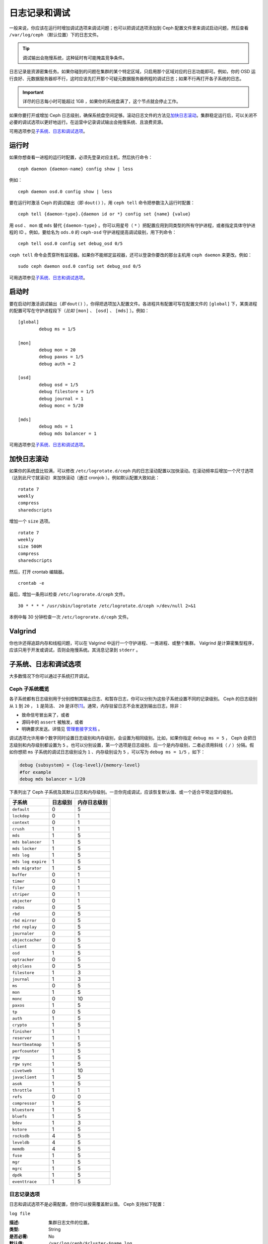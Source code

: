 ================
 日志记录和调试
================
.. Logging and Debugging

一般来说，你应该在运行时增加调试选项来调试问题；\
也可以把调试选项添加到 Ceph 配置文件里来调试启动问题，\
然后查看 ``/var/log/ceph`` （默认位置）下的日志文件。

.. tip:: 调试输出会拖慢系统，这种延时有可能掩盖竞争条件。

日志记录是资源密集任务。如果你碰到的问题在集群的某个特定区域，只启用那个区域对应的日\
志功能即可。例如，你的 OSD 运行良好、元数据服务器却不行，这时应该先打开那个可疑元数\
据服务器例程的调试日志；如果不行再打开各子系统的日志。

.. important:: 详尽的日志每小时可能超过 1GB ，如果你的系统盘满了，这个节点就会停止\
   工作。

如果你要打开或增加 Ceph 日志级别，确保系统盘空间足够。滚动日志文件的方法见\ \
`加快日志滚动`_\ 。集群稳定运行后，可以关闭不必要的调试选项以更好地运行。在运营中记\
录调试输出会拖慢系统、且浪费资源。

可用选项参见\ `子系统、日志和调试选项`_\ 。


.. Runtime

运行时
======

如果你想查看一进程的运行时配置，必须先登录对应主机，然后执行\
命令： ::

	ceph daemon {daemon-name} config show | less

例如： ::

	ceph daemon osd.0 config show | less

要在运行时激活 Ceph 的调试输出（即 ``dout()`` ），用
``ceph tell`` 命令把参数注入运行时配置： ::

	ceph tell {daemon-type}.{daemon id or *} config set {name} {value}

用 ``osd`` 、 ``mon`` 或 ``mds`` 替代 ``{daemon-type}`` 。你\
可以用星号（ ``*`` ）把配置应用到同类型的所有守护进程，或者\
指定具体守护进程的 ID 。例如，要给名为 ``ods.0`` 的
``ceph-osd`` 守护进程提高调试级别，用下列命令： ::

	ceph tell osd.0 config set debug_osd 0/5

``ceph tell`` 命令会贯穿所有监视器。如果你不能绑定监视器，还\
可以登录你要改的那台主机用 ``ceph daemon`` 来更改。例如： ::

	sudo ceph daemon osd.0 config set debug_osd 0/5

可用选项参见\ `子系统、日志和调试选项`_\ 。


.. Boot Time

启动时
======

要在启动时激活调试输出（\ *即* ``dout()`` ），你得把选项加入配\
置文件。各进程共有配置可写在配置文件的 ``[global]`` 下，某类进\
程的配置可写在守护进程段下（\ *比如* ``[mon]`` 、 ``[osd]`` 、
``[mds]`` ）。例如： ::

	[global]
		debug ms = 1/5

	[mon]
		debug mon = 20
		debug paxos = 1/5
		debug auth = 2
		
	[osd]
		debug osd = 1/5
		debug filestore = 1/5
		debug journal = 1
		debug monc = 5/20

	[mds]
		debug mds = 1
		debug mds balancer = 1

可用选项参见\ `子系统、日志和调试选项`_\ 。


.. Accelerating Log Rotation

加快日志滚动
============

如果你的系统盘比较满，可以修改 ``/etc/logrotate.d/ceph`` 内的\
日志滚动配置以加快滚动。在滚动频率后增加一个尺寸选项（达到\
此尺寸就滚动）来加快滚动（通过 cronjob ）。例如默认配置大致如此： ::

	rotate 7
  	weekly
  	compress
  	sharedscripts

增加一个 ``size`` 选项。 ::

	rotate 7
	weekly
	size 500M
	compress
	sharedscripts

然后，打开 crontab 编辑器。 ::

  	crontab -e

最后，增加一条用以检查 ``/etc/logrorate.d/ceph`` 文件。 ::

  	30 * * * * /usr/sbin/logrotate /etc/logrotate.d/ceph >/dev/null 2>&1

本例中每 30 分钟检查一次 ``/etc/logrorate.d/ceph`` 文件。


Valgrind
========

你也许还得追踪内存和线程问题，可以在 Valgrind 中运行一个守护进\
程、一类进程、或整个集群。 Valgrind 是计算密集型程序，应该只用\
于开发或调试，否则会拖慢系统。其消息记录到 ``stderr`` 。


.. Subsystem, Log and Debug Settings

子系统、日志和调试选项
======================
大多数情况下你可以通过子系统打开调试。


.. Ceph Subsystems

Ceph 子系统概览
---------------
各子系统都有日志级别用于分别控制其输出日志、和暂存日志，你可以\
分别为这些子系统设置不同的记录级别。 Ceph 的日志级别从 ``1`` 到
``20`` ， ``1`` 是简洁、 ``20`` 是详尽\ [#]_\ 。通常，内存驻留\
日志不会发送到输出日志，除非：

- 致命信号冒出来了，或者
- 源码中的 ``assert`` 被触发，或者
- 明确要求发送。详情见
  `管理套接字文档 <http://docs.ceph.com/en/latest/man/8/ceph/#daemon>`_ 。

调试选项允许用单个数字同时设置日志级别和内存级别，会设置为相同\
级别。比如，如果你指定 ``debug ms = 5`` ， Ceph 会把日志级别和\
内存级别都设置为 ``5`` 。也可以分别设置，第一个选项是日志级别、\
后一个是内存级别，二者必须用斜线（ ``/`` ）分隔。假如你想把 \
``ms`` 子系统的调试日志级别设为 ``1`` 、内存级别设为 ``5`` ，\
可以写为 ``debug ms = 1/5`` ，如下：

.. code-block:: ini

	debug {subsystem} = {log-level}/{memory-level}
	#for example
	debug mds balancer = 1/20


下表列出了 Ceph 子系统及其默认日志和内存级别。一旦你完成调试，\
应该恢复默认值、或一个适合平常运营的级别。


+--------------------+-----------+--------------+
| 子系统             | 日志级别  | 内存日志级别 |
+====================+===========+==============+
| ``default``        |     0     |      5       |
+--------------------+-----------+--------------+
| ``lockdep``        |     0     |      1       |
+--------------------+-----------+--------------+
| ``context``        |     0     |      1       |
+--------------------+-----------+--------------+
| ``crush``          |     1     |      1       |
+--------------------+-----------+--------------+
| ``mds``            |     1     |      5       |
+--------------------+-----------+--------------+
| ``mds balancer``   |     1     |      5       |
+--------------------+-----------+--------------+
| ``mds locker``     |     1     |      5       |
+--------------------+-----------+--------------+
| ``mds log``        |     1     |      5       |
+--------------------+-----------+--------------+
| ``mds log expire`` |     1     |      5       |
+--------------------+-----------+--------------+
| ``mds migrator``   |     1     |      5       |
+--------------------+-----------+--------------+
| ``buffer``         |     0     |      1       |
+--------------------+-----------+--------------+
| ``timer``          |     0     |      1       |
+--------------------+-----------+--------------+
| ``filer``          |     0     |      1       |
+--------------------+-----------+--------------+
| ``striper``        |     0     |      1       |
+--------------------+-----------+--------------+
| ``objecter``       |     0     |      1       |
+--------------------+-----------+--------------+
| ``rados``          |     0     |      5       |
+--------------------+-----------+--------------+
| ``rbd``            |     0     |      5       |
+--------------------+-----------+--------------+
| ``rbd mirror``     |     0     |      5       |
+--------------------+-----------+--------------+
| ``rbd replay``     |     0     |      5       |
+--------------------+-----------+--------------+
| ``journaler``      |     0     |      5       |
+--------------------+-----------+--------------+
| ``objectcacher``   |     0     |      5       |
+--------------------+-----------+--------------+
| ``client``         |     0     |      5       |
+--------------------+-----------+--------------+
| ``osd``            |     1     |      5       |
+--------------------+-----------+--------------+
| ``optracker``      |     0     |      5       |
+--------------------+-----------+--------------+
| ``objclass``       |     0     |      5       |
+--------------------+-----------+--------------+
| ``filestore``      |     1     |      3       |
+--------------------+-----------+--------------+
| ``journal``        |     1     |      3       |
+--------------------+-----------+--------------+
| ``ms``             |     0     |      5       |
+--------------------+-----------+--------------+
| ``mon``            |     1     |      5       |
+--------------------+-----------+--------------+
| ``monc``           |     0     |      10      |
+--------------------+-----------+--------------+
| ``paxos``          |     1     |      5       |
+--------------------+-----------+--------------+
| ``tp``             |     0     |      5       |
+--------------------+-----------+--------------+
| ``auth``           |     1     |      5       |
+--------------------+-----------+--------------+
| ``crypto``         |     1     |      5       |
+--------------------+-----------+--------------+
| ``finisher``       |     1     |      1       |
+--------------------+-----------+--------------+
| ``reserver``       |     1     |      1       |
+--------------------+-----------+--------------+
| ``heartbeatmap``   |     1     |      5       |
+--------------------+-----------+--------------+
| ``perfcounter``    |     1     |      5       |
+--------------------+-----------+--------------+
| ``rgw``            |     1     |      5       |
+--------------------+-----------+--------------+
| ``rgw sync``       |     1     |      5       |
+--------------------+-----------+--------------+
| ``civetweb``       |     1     |      10      |
+--------------------+-----------+--------------+
| ``javaclient``     |     1     |      5       |
+--------------------+-----------+--------------+
| ``asok``           |     1     |      5       |
+--------------------+-----------+--------------+
| ``throttle``       |     1     |      1       |
+--------------------+-----------+--------------+
| ``refs``           |     0     |      0       |
+--------------------+-----------+--------------+
| ``compressor``     |     1     |      5       |
+--------------------+-----------+--------------+
| ``bluestore``      |     1     |      5       |
+--------------------+-----------+--------------+
| ``bluefs``         |     1     |      5       |
+--------------------+-----------+--------------+
| ``bdev``           |     1     |      3       |
+--------------------+-----------+--------------+
| ``kstore``         |     1     |      5       |
+--------------------+-----------+--------------+
| ``rocksdb``        |     4     |      5       |
+--------------------+-----------+--------------+
| ``leveldb``        |     4     |      5       |
+--------------------+-----------+--------------+
| ``memdb``          |     4     |      5       |
+--------------------+-----------+--------------+
| ``fuse``           |     1     |      5       |
+--------------------+-----------+--------------+
| ``mgr``            |     1     |      5       |
+--------------------+-----------+--------------+
| ``mgrc``           |     1     |      5       |
+--------------------+-----------+--------------+
| ``dpdk``           |     1     |      5       |
+--------------------+-----------+--------------+
| ``eventtrace``     |     1     |      5       |
+--------------------+-----------+--------------+


.. Logging Settings

日志记录选项
------------

日志和调试选项不是必需配置，但你可以按需覆盖默认值。 Ceph 支持\
如下配置：


``log file``

:描述: 集群日志文件的位置。
:类型: String
:是否必需: No
:默认值: ``/var/log/ceph/$cluster-$name.log``


``log max new``

:描述: 新日志文件的最大数量。
:类型: Integer
:是否必需: No
:默认值: ``1000``


``log max recent``

:描述: 一个日志文件包含的最新事件的最大数量。
:类型: Integer
:是否必需:  No
:默认值: ``10000``


``log to file``

:Description: Determines if logging messages should appear in a file.
:Type: Boolean
:Required: No
:Default: ``true``


``log to stderr``

:描述: 设置日志消息是否输出到标准错误（ ``stderr`` ）。
:类型: Boolean
:是否必需: No
:默认值: ``false``


``err to stderr``

:描述: 设置错误消息是否输出到标准错误（ ``stderr`` ）。
:类型: Boolean
:是否必需: No
:默认值: ``true``


``log to syslog``

:描述: 设置日志消息是否输出到 ``syslog`` 。
:类型: Boolean
:是否必需: No
:默认值: ``false``


``err to syslog``

:描述: 设置错误消息是否输出到 ``syslog`` 。
:类型: Boolean
:是否必需: No
:默认值: ``false``


``log flush on exit``

:描述: 设置 Ceph 退出后是否回写日志文件。
:类型: Boolean
:是否必需: No
:默认值: ``false``


``clog to monitors``

:描述: 设置是否把 ``clog`` 消息发送给监视器。
:类型: Boolean
:是否必需: No
:默认值: ``true``


``clog to syslog``

:描述: 设置是否把 ``clog`` 输出到 syslog 。
:类型: Boolean
:是否必需: No
:默认值: ``false``


``mon cluster log to syslog``

:描述: 设置集群日志是否输出到 syslog 。
:类型: Boolean
:是否必需: No
:默认值: ``false``


``mon cluster log file``

:描述: 集群各日志文件的位置。 Ceph 里有两个通道： ``cluster``
       和 ``audit`` 。这个选项表示从通道至日志文件的映射，
       ``default`` 配置是个退路，在通道没有明确配置时用到。所以，\
       下面的默认配置将把集群日志发送到 ``$cluster.log`` 、\
       审计日志发送到 ``$cluster.audit.log`` ，其中，
       ``$cluster`` 将被替换成具体的集群名字。
:类型: String
:是否必需: No
:默认值: ``default=/var/log/ceph/$cluster.$channel.log,cluster=/var/log/ceph/$cluster.log``



OSD
---

``osd debug drop ping probability``

:描述: ?
:类型: Double
:是否必需: No
:默认值: 0


``osd debug drop ping duration``

:描述:
:类型: Integer
:是否必需: No
:默认值: 0


``osd debug drop pg create probability``

:描述:
:类型: Integer
:是否必需: No
:默认值: 0


``osd debug drop pg create duration``

:描述: ?
:类型: Double
:是否必需: No
:默认值: 1


``osd min pg log entries``

:描述: 归置组日志最小条数。
:类型: 32-bit Unsigned Integer
:是否必需: No
:默认值: 250


``osd op log threshold``

:描述: 一次发送多少操作日志消息。
:类型: Integer
:是否必需: No
:默认值: 5



Filestore
---------

``filestore debug omap check``

:描述: 调试同步检查，这是昂贵的操作。
:类型: Boolean
:是否必需: No
:默认值: ``false``


MDS
---

``mds debug scatterstat``

:描述: Ceph 将把各种回归状态常量设置为真（谨为开发者）。
:类型: Boolean
:是否必需: No
:默认值: ``false``


``mds debug frag``

:描述: Ceph 将在方便时校验目录碎片（谨为开发者）。
:类型: Boolean
:是否必需: No
:默认值: ``false``


``mds debug auth pins``

:描述: debug auth pin 开关（谨为开发者）。
:类型: Boolean
:是否必需: No
:默认值: ``false``


``mds debug subtrees``

:描述: debug subtree 开关（谨为开发者）。
:类型: Boolean
:是否必需: No
:默认值: ``false``


RADOS 网关
----------

``rgw log nonexistent bucket``

:描述: 记录不存在的桶？
:类型: Boolean
:是否必需: No
:默认值: ``false``


``rgw log object name``

:描述: 是否记录对象名称。注：关于格式参考 ``man date`` ，子集也支持。
:类型: String
:是否必需: No
:默认值: ``%Y-%m-%d-%H-%i-%n``


``rgw log object name utc``

:描述: 对象日志名称包含 UTC ？
:类型: Boolean
:是否必需: No
:默认值: ``false``


``rgw enable ops log``

:描述: 允许记录 RGW 的每一个操作。
:类型: Boolean
:是否必需: No
:默认值: ``true``


``rgw enable usage log``

:描述: 允许记录 RGW 的带宽使用。
:类型: Boolean
:是否必需: No
:默认值: ``false``


``rgw usage log flush threshold``

:描述: 回写未决的日志数据阀值。
:类型: Integer
:是否必需: No
:默认值: ``1024``


``rgw usage log tick interval``

:描述: 每隔 ``s`` 回写一次未决日志。
:类型: Integer
:是否必需: No
:默认值: 30


``rgw intent log object name``

:描述:
:类型: String
:是否必需: No
:默认值: ``%Y-%m-%d-%i-%n``


``rgw intent log object name utc``

:描述: 日志对象名字里包含 UTC 时间戳。
:类型: Boolean
:是否必需: No
:默认值: ``false``


.. [#] 大于 20 的级别非常罕见，内容也极其详尽。
